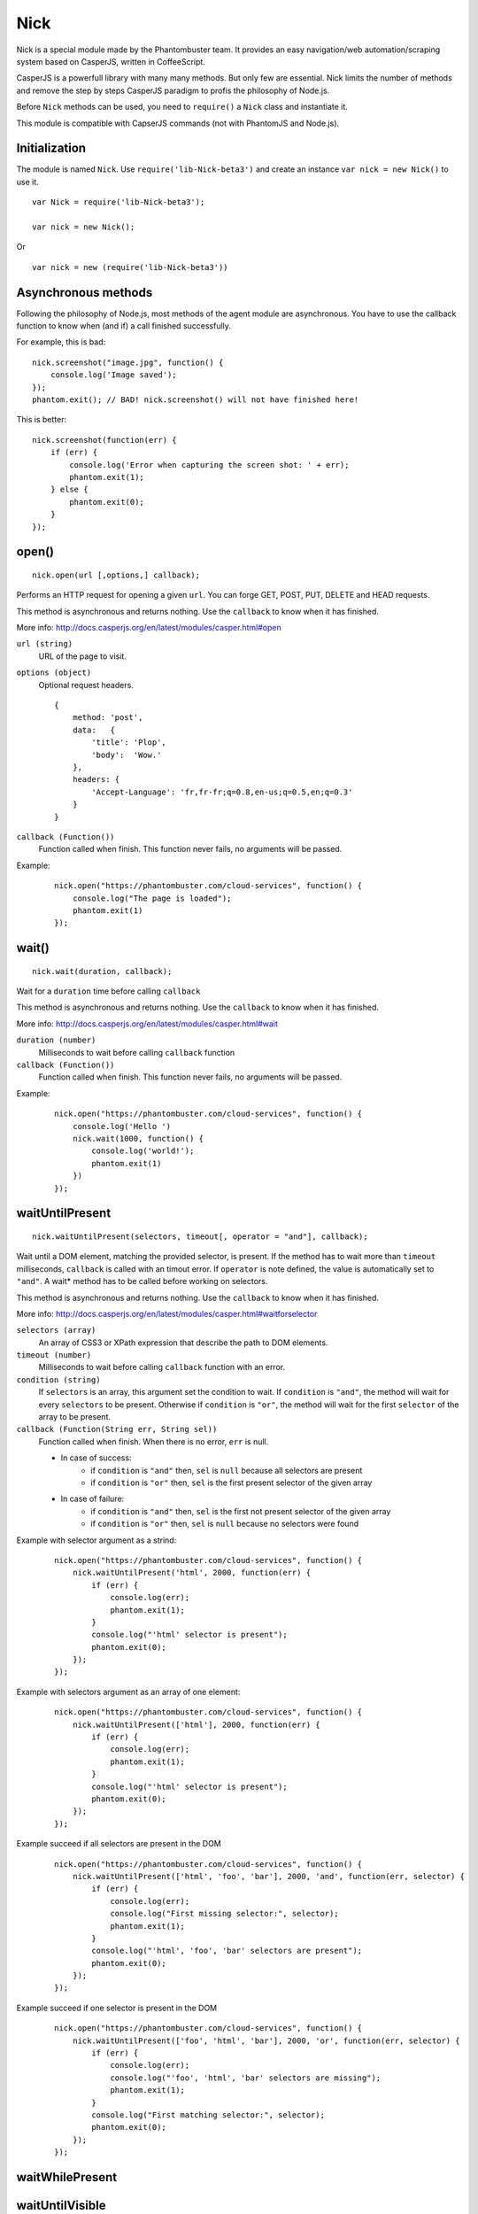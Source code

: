 .. _nick:

Nick
====

Nick is a special module made by the Phantombuster team. It provides an easy navigation/web automation/scraping system based on CasperJS, written in CoffeeScript.

CasperJS is a powerfull library with many many methods. But only few are essential. Nick limits the number of methods and remove the step by steps CasperJS paradigm to profis the philosophy of Node.js.

Before ``Nick`` methods can be used, you need to ``require()`` a ``Nick`` class and instantiate it.

This module is compatible with CapserJS commands (not with PhantomJS and Node.js).

Initialization
--------------

The module is named ``Nick``. Use ``require('lib-Nick-beta3')`` and create an instance ``var nick = new Nick()`` to use it.

::

    var Nick = require('lib-Nick-beta3');
    
    var nick = new Nick();

Or

::

    var nick = new (require('lib-Nick-beta3'))


Asynchronous methods
--------------------

Following the philosophy of Node.js, most methods of the agent module are asynchronous. You have to use the callback function to know when (and if) a call finished successfully.

For example, this is bad:

::

    nick.screenshot("image.jpg", function() {
        console.log('Image saved');
    });
    phantom.exit(); // BAD! nick.screenshot() will not have finished here!

This is better:

::

    nick.screenshot(function(err) {
        if (err) {
            console.log('Error when capturing the screen shot: ' + err);
            phantom.exit(1);
        } else {
            phantom.exit(0);
        }
    });

open()
------

::

    nick.open(url [,options,] callback);

Performs an HTTP request for opening a given ``url``. You can forge GET, POST, PUT, DELETE and HEAD requests.

This method is asynchronous and returns nothing. Use the ``callback`` to know when it has finished.

More info: http://docs.casperjs.org/en/latest/modules/casper.html#open

``url (string)``
    URL of the page to visit.

``options (object)``
    Optional request headers.

    ::

        {
            method: 'post',
            data:   {
                'title': 'Plop',
                'body':  'Wow.'
            },
            headers: {
                'Accept-Language': 'fr,fr-fr;q=0.8,en-us;q=0.5,en;q=0.3'
            }
        }

``callback (Function())``
    Function called when finish. This function never fails, no arguments will be passed.

Example:

    ::

        nick.open("https://phantombuster.com/cloud-services", function() {
            console.log("The page is loaded");
            phantom.exit(1)
        });

wait()
------

::

    nick.wait(duration, callback);

Wait for a ``duration`` time before calling ``callback``

This method is asynchronous and returns nothing. Use the ``callback`` to know when it has finished.

More info: http://docs.casperjs.org/en/latest/modules/casper.html#wait

``duration (number)``
    Milliseconds to wait before calling ``callback`` function

``callback (Function())``
    Function called when finish. This function never fails, no arguments will be passed.

Example:

    ::

        nick.open("https://phantombuster.com/cloud-services", function() {
            console.log('Hello ')
            nick.wait(1000, function() {
                console.log('world!');
                phantom.exit(1)
            })
        });

waitUntilPresent
----------------

::

    nick.waitUntilPresent(selectors, timeout[, operator = "and"], callback);

Wait until a DOM element, matching the provided selector, is present. If the method has to wait more than ``timeout`` milliseconds, ``callback`` is called with an timout error. If ``operator`` is note defined, the value is automatically set to ``"and"``. A wait* method has to be called before working on selectors.

This method is asynchronous and returns nothing. Use the ``callback`` to know when it has finished.

More info: http://docs.casperjs.org/en/latest/modules/casper.html#waitforselector

``selectors (array)``
    An array of CSS3 or XPath expression that describe the path to DOM elements.

``timeout (number)``
    Milliseconds to wait before calling ``callback`` function with an error.

``condition (string)``
    If ``selectors`` is an array, this argument set the condition to wait. If ``condition`` is ``"and"``, the method will wait for every ``selectors`` to be present. Otherwise if ``condition`` is ``"or"``, the method will wait for the first ``selector`` of the array to be present.

``callback (Function(String err, String sel))``
    Function called when finish. When there is no error, ``err`` is null.
    
    - In case of success:
        - if ``condition`` is ``"and"`` then, ``sel`` is ``null`` because all selectors are present
        - if ``condition`` is ``"or"`` then, ``sel`` is the first present selector of the given array
    
    - In case of failure:
        - if ``condition`` is ``"and"`` then, ``sel`` is the first not present selector of the given array
        - if ``condition`` is ``"or"`` then, ``sel`` is ``null`` because no selectors were found

Example with selector argument as a strind:

    ::

        nick.open("https://phantombuster.com/cloud-services", function() {
            nick.waitUntilPresent('html', 2000, function(err) {
                if (err) {
                    console.log(err);
                    phantom.exit(1);
                }
                console.log("'html' selector is present");
                phantom.exit(0);
            });
        });

Example with selectors argument as an array of one element:

    ::

        nick.open("https://phantombuster.com/cloud-services", function() {
            nick.waitUntilPresent(['html'], 2000, function(err) {
                if (err) {
                    console.log(err);
                    phantom.exit(1);
                }
                console.log("'html' selector is present");
                phantom.exit(0);
            });
        });

Example succeed if all selectors are present in the DOM

    ::

        nick.open("https://phantombuster.com/cloud-services", function() {
            nick.waitUntilPresent(['html', 'foo', 'bar'], 2000, 'and', function(err, selector) {
                if (err) {
                    console.log(err);
                    console.log("First missing selector:", selector);
                    phantom.exit(1);
                }
                console.log("'html', 'foo', 'bar' selectors are present");
                phantom.exit(0);
            });
        });

Example succeed if one selector is present in the DOM

    ::

        nick.open("https://phantombuster.com/cloud-services", function() {
            nick.waitUntilPresent(['foo', 'html', 'bar'], 2000, 'or', function(err, selector) {
                if (err) {
                    console.log(err);
                    console.log("'foo', 'html', 'bar' selectors are missing");
                    phantom.exit(1);
                }
                console.log("First matching selector:", selector);
                phantom.exit(0);
            });
        });

waitWhilePresent
----------------

waitUntilVisible
----------------

waitWhileVisible
----------------

evaluate()
----------

    ::

        nick.evaluate(sandboxedFunction[, argumentObject], callback);

Evaluates the function in the current page DOM context. The execution is sandboxed, the web page has no access to Nick context. Data can be given through ``argumentObject``.

This method is asynchronous and returns nothing. Use the ``callback`` to know when it has finished.

More info: http://docs.casperjs.org/en/latest/modules/casper.html#evaluate

``sandboxedFunction (Function([Object argumentObject]))``
    The function evaluated in the DOM context. argumentObject is a copy of the object given in second optional argument.

``argumentObject (object)``
    Object to copy to the DOM context and given to the ``sandboxedFunction`` optional argument.

``callback (Function(String err[, Object ret]))``
    Function called when finish. When there is no error, ``err`` is null and ``ret`` is a copy of the object returned by sandboxedFunction call in DOM context.

Example:

    ::

        var num = 21;

        nick.evaluate(function(arg) {
            return arg.n * 2;
        }, {
            'n': num
        }, function(err, ret) {
            if (err) {
                console.log(err);
                phantom.exit(1);
            }
            console.log("Evaluation succeeded. Return value is", ret); // "Evaluation succeeded. Return value is 42"
            phantom.exit(0);
        });

inject()
--------

    ::

        nick.inject(url, callback);

Inject script to the current DOM page context. The script can be hosted locally or on a remote server

This method is asynchronous and returns nothing. Use the ``callback`` to know when it has finished.

``url (object)``
    Path to a script hosted locally or remotely.

``callback (Function(String err))``
    Function called when finish. When there is no error, ``err`` is null.

Example:

    ::

        nick.inject("https://code.jquery.com/jquery-2.1.4.min.js", function(err) {
            if (err) {
                console.log(err);
                phantom.exit(1);
            }
            console.log("Jquery script inserted!");
            phantom.exit(0);
        });

click()
-------

::

    nick.click(selector, callback);

Performs a click on the element matching the provided ``selector`` expression.

This method is asynchronous and returns nothing. Use the ``callback`` to know when it has finished.

More info: http://docs.casperjs.org/en/latest/modules/casper.html#click

``selector (string)``
    A CSS3 or XPath expression that describe the path to DOM elements.

``callback (Function(String err))``
    Function called when finish. When there is no error, ``err`` is null and object is a valid object (which may be empty but never null).

Example:

    ::

        var selector = "a.btn-warning";

        nick.open("https://phantombuster.com/cloud-services", function() {
            nick.waitUntilVisible(selector, 2000, function(err) {
                if (err) {
                    console.log(err)
                    phantom.exit(1);
                }
                nick.click(selector, function(err) {
                    if (err) {
                        console.log(err)
                        phantom.exit(1);
                    }
                    console.log("Click on 'TRY FREE' button done.");
                    phantom.exit(0);
                });
            });
        });

getCurrentUrl()
---------------

    ::

        nick.getCurrentUrl(callback)

Retrieves current page URL and call the ``callback`` function with the URL in second argument. Note that the url will be url-decoded.

This method is asynchronous and returns nothing. Use the ``callback`` to know when it has finished.

More info: http://docs.casperjs.org/en/latest/modules/casper.html#getcurrenturl

``callback (Function(String err, String decodeddUrl))``
    Function called when finish. When there is no error, ``err`` is null and ``decodeddUrl`` is a url-decoded string.

Example:

    ::

        nick.open("https://phantombuster.com/cloud-services", function() {
            nick.getCurrentUrl(function(err, url) {
                if (err) {
                    console.log(err);
                    phantom.exit(1);
                }
                console.log("Current Url: ", url);
                phantom.exit(0);
            });
        });

getCurrentUrlOrNull()
---------------------

::

    nick.getCurrentUrlOrNull()

This method is synchronous and returns null if it fails otherwise it returns a the current URL (String). Note that the url will be url-decoded.

More info: http://docs.casperjs.org/en/latest/modules/casper.html#getcurrenturl

This function takes no arguments.

Example:

    ::

        nick.open("https://phantombuster.com/cloud-services", function() {
            var url = nick.getCurrentUrlOrNull();

            if (url == null) {
                console.log("The url is null");
                phantom.exit(1);
            }
            console.log("Current Url: ", url);
            phantom.exit(0);
        });

getHtml()
---------

::

    nick.getHtml(callback)

Retrieves current page HTML and call the ``callback`` function with the HTML in second argument.

This method is asynchronous and returns nothing. Use the ``callback`` to know when it has finished.

More info: http://docs.casperjs.org/en/latest/modules/casper.html#gethtml

``callback (Function(String err, String html))``
    Function called when finish. When there is no error, ``err`` is null and ``html`` is the HTML string.

Example:

    ::

        nick.open("https://phantombuster.com/cloud-services", function() {
            nick.getHtml(function(err, html) {
                if (err) {
                    console.log(err);
                    phantom.exit(1);
                }
                console.log("HTML: ", html);
                phantom.exit(0);
            });
        });

getHtmlOrNull
-------------

::

    nick.getHtmlOrNull    },

This method is synchronous and returns null if it fails otherwise it returns a the page HTML (String).

More info: http://docs.casperjs.org/en/latest/modules/casper.html#gethtml

This function takes no arguments.

Example:

    ::

        nick.open("https://phantombuster.com/cloud-services", function() {
            var html = nick.getHtmlOrNull();

            if (html == null) {
                console.log("html is null");
                phantom.exit(1);
            }
            console.log("HTML: ", html);
            phantom.exit(0);
        });

getPageContent()
----------------

::

    nick.getPageContent(callback)

Retrieves current page content and call the ``callback`` function with the page content in second argument.

This method is asynchronous and returns nothing. Use the ``callback`` to know when it has finished.

More info: http://docs.casperjs.org/en/latest/modules/casper.html#getpagecontent

``callback (Function(String err, String html))``
    Function called when finish. When there is no error, ``err`` is null and ``html`` is the HTML string.

Example:

    ::

        nick.open("https://phantombuster.com/cloud-services", function() {
            nick.getPageContent(function(err, content) {
                if (err) {
                    console.log(err);
                    phantom.exit(1);
                }
                console.log("Page content: ", content);
                phantom.exit(0);
            });
        });

getPageContentOrNull()
----------------------

::

    nick.getPageContentOrNull

This method is synchronous and returns null if it fails otherwise it returns a the page content (String).

More info: http://docs.casperjs.org/en/latest/modules/casper.html#getpagecontent

This function takes no arguments.

Example:

    ::

        nick.open("https://phantombuster.com/cloud-services", function() {
            var content = nick.getPageContentOrNull();

            if (content == null) {
                console.log("content is null");
                phantom.exit(1);
            }
            console.log("Content: ", content);
            phantom.exit(0);
        });

getTitle()
----------

::

    nick.getTitle(callback)

Retrieves current page title and call the ``callback`` function with the title in second argument.

This method is asynchronous and returns nothing. Use the ``callback`` to know when it has finished.

More info: http://docs.casperjs.org/en/latest/modules/casper.html#gettitle

``callback (Function(String err, String title))``
    Function called when finish. When there is no error, ``err`` is null and ``title`` is the current page title string.

Example:

    ::

        nick.open("https://phantombuster.com/cloud-services", function() {
            nick.getTitle(function(err, title) {
                if (err) {
                    console.log(err);
                    phantom.exit(1);
                }
                console.log("Page title: ", title);
                phantom.exit(0);
            });
        });


getTitleOrNull()
----------------

::

    nick.getTitleOrNull()

This method is synchronous and returns null if it fails otherwise it returns a the current page title string.

More info: http://docs.casperjs.org/en/latest/modules/casper.html#gettitle

This function takes no arguments.

Example:

    ::

        nick.open("https://phantombuster.com/cloud-services", function() {
            var title = nick.getTitleOrNull();

            if (title == null) {
                console.log("title is null");
                phantom.exit(1);
            }
            console.log("Title: ", title);
            phantom.exit(0);
        });

fill()
------

::

    nick.fill(selector, inputs [, submit], callback);

Fills form inputs with given values and optionally submits it. inputs are referenced by their name attribute.

This method is asynchronous and returns nothing. Use the ``callback`` to know when it has finished.

More info: http://docs.casperjs.org/en/latest/modules/casper.html#gettitle

``selector (string)``
    A CSS3 or XPath expression that describe the path to DOM elements.

``inputs (object)``
    An object composed by name:value, with name, the input name and value, the value to set.

``submit (boolean)``
    If ``true`` the form will be automatically sent.

``callback (Function(String err))``
    Function called when finish. When there is no error, ``err`` is null.


Example with simple HTML form:

    ::

        <form action="/contact" id="contact-form" enctype="multipart/form-data">
            <input type="text" name="subject"/>
            <textearea name="content"></textearea>
            <input type="radio" name="civility" value="Mr"/> Mr
            <input type="radio" name="civility" value="Mrs"/> Mrs
            <input type="text" name="name"/>
            <input type="email" name="email"/>
            <input type="file" name="attachment"/>
            <input type="checkbox" name="cc"/> Receive a copy
            <input type="submit"/>
        </form>

A Nick script filling the form and sending it:

    ::

        nick.open("https://some.url", function() {
            nick.fill('form#contact-form', {
                'subject': 'I am watching you',
                'content': 'So be careful.',
                'civility': 'Mr',
                'name': 'Chuck Norris',
                'email': 'chuck@norris.com',
                'cc': true,
                'attachment': '/Users/chuck/roundhousekick.doc'
            }, true, function(err) {
                if (err) {
                    console.log(err);
                    phantom.exit(1);
                }
                console.log("Form sent!");
                phantom.exit(0);
            });
        });


screenshot()
------------

    ::

        nick.screenshot(filename[, clipRect[, imgOptions]], callback)

Take a screenshot of the current page. Without optional arguments, this method take a screenshot of the entire page.

This method is asynchronous and returns nothing. Use the ``callback`` to know when it has finished.

More info: http://docs.casperjs.org/en/latest/modules/casper.html#capture

``path (string)``
    The path of the screenshot. The format is defined by the file extention. 'image.jpg' will create a JPEG image in the current folder.

``clipRect (object)``
    This optional argument set the position and the size of the screenshot square.
    
    Example:
    
    ::
        
        clipRect = {
            top: 100,
            left: 100,
            width: 500,
            height: 400
        }

``imgOptions (object)``
    This optional argument set the two avalaible image options. Such as the format and the quality of the screenshot image.

    Example:
    
    ::

        imgOptions = {
            format: 'jpg',
            quality: 50
        }

``callback (Function(String err))``
    Function called when finish. When there is no error, ``err`` is null.

Example:

    ::

        nick.open("https://phantombuster.com/cloud-services", function() {
            nick.screenshot('./image.jpg', function(err) {
                if (err) {
                    console.log(err);
                    phantom.exit(1);
                }
                console.log("Screenshot saved!")
                phantom.exit(0);
            });
        });


Example with options:

    ::

        var buster = require('phantombuster').create()

        nick.open("https://phantombuster.com/cloud-services", function() {
            nick.screenshot('./image.jpg'
            , {
                top: 90,
                left: 190,
                width: 900,
                height: 360
            }
            , {
                format: 'png',
                quality: 100
            }
            , function(err) {
                if (err) {
                    console.log(err);
                    phantom.exit(1);
                }
                console.log("Screenshot saved!")
                buster.saveFolder(function(err) {
                    if (err) {
                        console.log(err);
                        phantom.exit(1);
                    }
                    phantom.exit(0);
                });
            });
        });

sendKeys()
----------

::

    nick.sendKeys(selector, keys[, options], callback)

Write keys in an ``input`, ``textarea`` of every DOM element with ``contenteditable="true"`` of the current page.

This method is asynchronous and returns nothing. Use the ``callback`` to know when it has finished.

More info: http://docs.casperjs.org/en/latest/modules/casper.html#sendkeys

``selector (string)``
    A CSS3 or XPath expression that describe the path to DOM elements.

``keys (string)``
    The keys to send in an ``input`, ``textarea`` of every DOM element with ``contenteditable="true"`` attribute.

``options (object)``
    The three options avalable are:
        * reset (boolean), remove the content of the targetd element.
        * keepFocus (boolean), keep the focus in the editable DOM element after keys have been sent.
        * modifiers (object), modifier string appent by a '+'. Available modifiers are ``ctrl``, ``alt``, ``shift``, ``meta`` and ``keypad``

``callback (Function(String err))``
    Function called when finish. When there is no error, ``err`` is null.

Example:

    ::

        nick.open("https://phantombuster.com/cloud-services", function() {
            nick.sendKeys('#message', "Boo!", function(err) {
                if (err) {
                    console.log(err);
                    phantom.exit(1);
                }
                console.log("Keys sent!")
                phantom.exit(0);
            });
        });


Example with optional argument:

    ::

        nick.open("https://phantombuster.com/cloud-services", function() {
            nick.sendKeys('#message', "s", {
                reset: false,
                keepFocus: true,
                modifiers: "ctrl+alt+shift"
            }, function(err) {
                if (err) {
                    console.log(err);
                    phantom.exit(1);
                }
                console.log("Keys sent!")
                phantom.exit(0);
            });
        });
